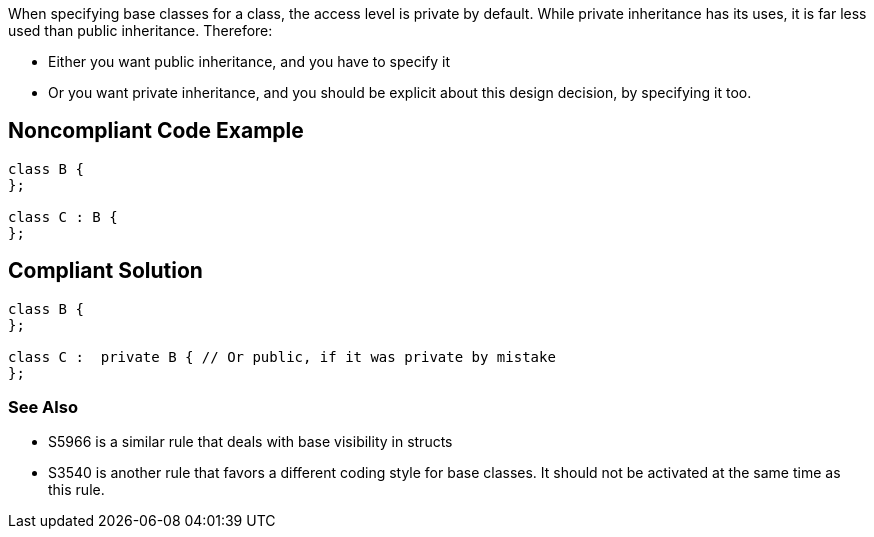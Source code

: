 When specifying base classes for a class, the access level is private by default. While private inheritance has its uses, it is far less used than public inheritance. Therefore:

* Either you want public inheritance, and you have to specify it
* Or you want private inheritance, and you should be explicit about this design decision, by specifying it too.


== Noncompliant Code Example

[source,cpp]
----
class B {
};

class C : B {
};
----


== Compliant Solution

[source,cpp]
----
class B {
};

class C :  private B { // Or public, if it was private by mistake
};
----

=== See Also

* S5966 is a similar rule that deals with base visibility in structs
* S3540 is another rule that favors a different coding style for base classes. It should not be activated at the same time as this rule.

